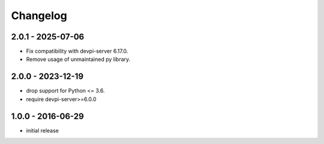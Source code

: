 Changelog
=========

2.0.1 - 2025-07-06
------------------

- Fix compatibility with devpi-server 6.17.0.

- Remove usage of unmaintained py library.


2.0.0 - 2023-12-19
------------------

- drop support for Python <= 3.6.

- require devpi-server>=6.0.0


1.0.0 - 2016-06-29
------------------

- initial release

